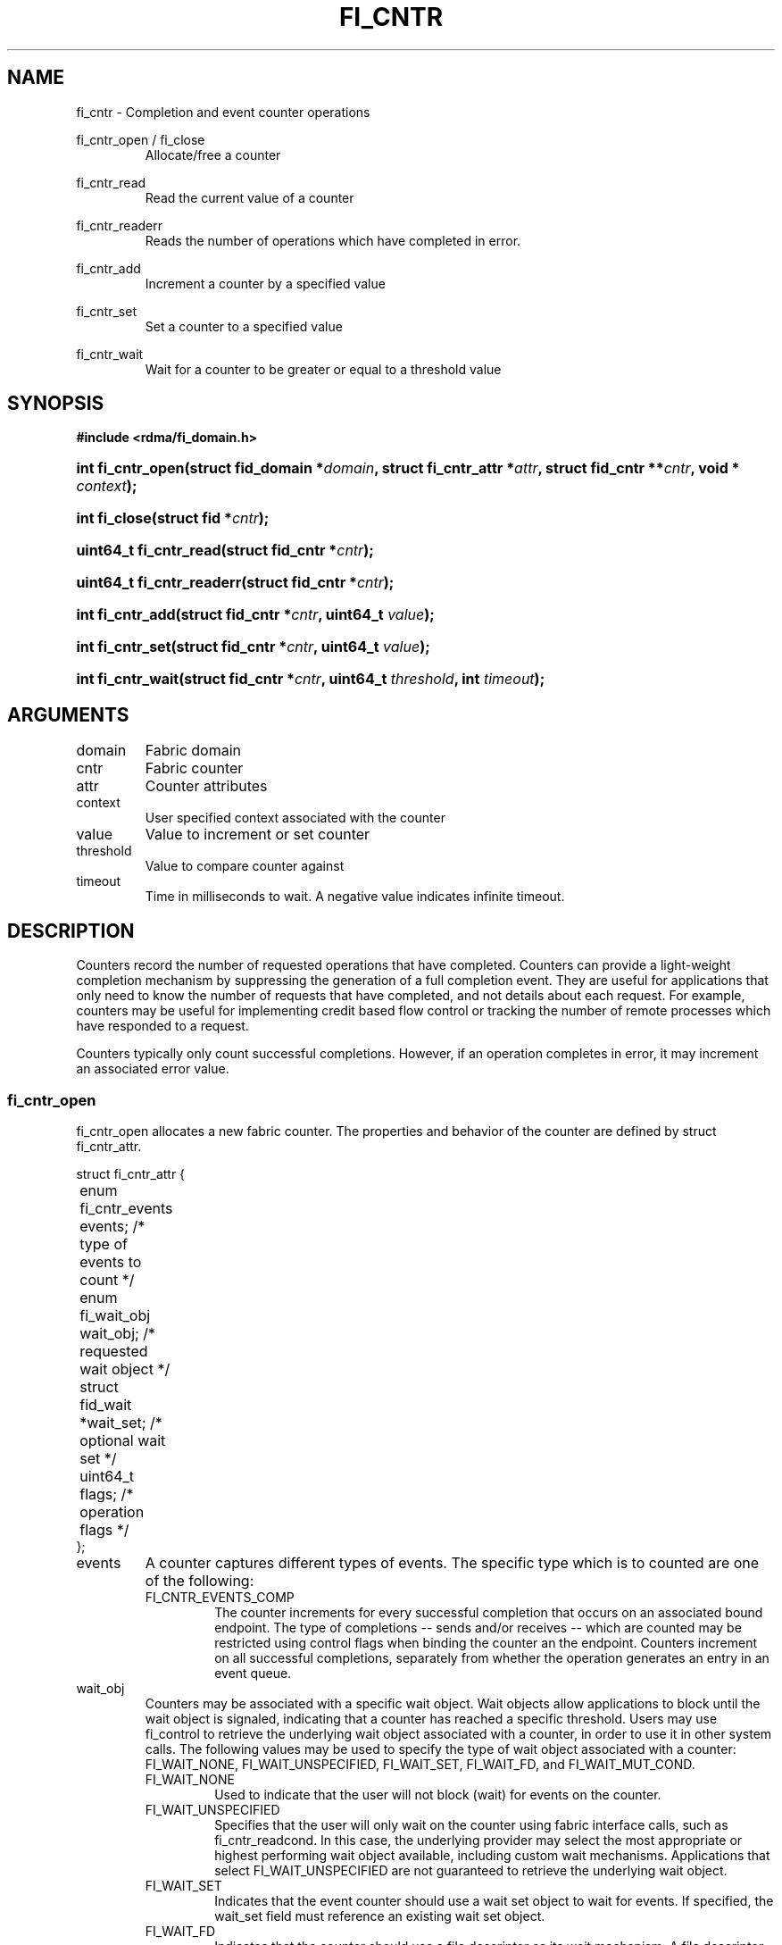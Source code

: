 .TH "FI_CNTR" 3 "2014-09-17" "libfabric" "Libfabric Programmer's Manual" libfabric
.SH NAME
fi_cntr \- Completion and event counter operations
.PP
fi_cntr_open / fi_close
.RS
Allocate/free a counter
.RE
.PP
fi_cntr_read
.RS
Read the current value of a counter
.RE
.PP
fi_cntr_readerr
.RS
Reads the number of operations which have completed in error.
.RE
.PP
fi_cntr_add
.RS
Increment a counter by a specified value
.RE
.PP
fi_cntr_set
.RS
Set a counter to a specified value
.RE
.PP
fi_cntr_wait
.RS
Wait for a counter to be greater or equal to a threshold value
.RE
.SH SYNOPSIS
.B #include <rdma/fi_domain.h>
.HP
.BI "int fi_cntr_open(struct fid_domain *" domain ", struct fi_cntr_attr *" attr ", "
.BI "struct fid_cntr **" cntr ", void * " context ");"
.HP
.BI "int fi_close(struct fid *" cntr ");"
.PP
.HP
.BI "uint64_t fi_cntr_read(struct fid_cntr *" cntr ");"
.HP
.BI "uint64_t fi_cntr_readerr(struct fid_cntr *" cntr ");"
.HP
.BI "int fi_cntr_add(struct fid_cntr *" cntr ", uint64_t " value ");"
.HP
.BI "int fi_cntr_set(struct fid_cntr *" cntr ", uint64_t " value ");"
.PP
.HP
.BI "int fi_cntr_wait(struct fid_cntr *" cntr ", uint64_t " threshold ", "
.BI "int " timeout ");"
.SH ARGUMENTS
.IP "domain"
Fabric domain
.IP "cntr"
Fabric counter 
.IP "attr"
Counter attributes
.IP "context"
User specified context associated with the counter
.IP "value"
Value to increment or set counter
.IP "threshold"
Value to compare counter against
.IP "timeout"
Time in milliseconds to wait.  A negative value indicates infinite timeout.
.SH "DESCRIPTION"
Counters record the number of requested operations that have completed.
Counters can provide a light-weight completion mechanism by suppressing
the generation of a full completion event.  They are useful for applications
that only need to know the number of requests that have completed, and not
details about each request.  For example, counters may be useful for
implementing credit based flow control or tracking the number of remote
processes which have responded to a request.
.PP
Counters typically only count successful completions.  However, if an
operation completes in error, it may increment an associated error value.
.SS "fi_cntr_open"
fi_cntr_open allocates a new fabric counter.  The properties and behavior of
the counter are defined by struct fi_cntr_attr.
.sp
.nf
struct fi_cntr_attr {
	enum fi_cntr_events  events;    /* type of events to count */
	enum fi_wait_obj     wait_obj;  /* requested wait object */
	struct fid_wait     *wait_set;  /* optional wait set */
	uint64_t             flags;     /* operation flags */
};
.fi
.IP "events"
A counter captures different types of events.  The specific type which is to
counted are one of the following:
.RS
.IP "FI_CNTR_EVENTS_COMP"
The counter increments for every successful completion that occurs on an
associated bound endpoint.  The type of completions -- sends and/or receives --
which are counted may be restricted using control flags when binding
the counter an the endpoint.  Counters increment on all successful completions,
separately from whether the operation generates an entry in an event queue.
.RE
.IP "wait_obj"
Counters may be associated with a specific wait object.  Wait objects allow
applications to block until the wait object is signaled, indicating that
a counter has reached a specific threshold.  Users may use fi_control to
retrieve the underlying wait object associated with a counter, in order to
use it in other system calls.  The following values may be used to specify
the type of wait object associated with a counter: FI_WAIT_NONE,
FI_WAIT_UNSPECIFIED, FI_WAIT_SET, FI_WAIT_FD, and FI_WAIT_MUT_COND.
.RS
.IP "FI_WAIT_NONE"
Used to indicate that the user will not block (wait) for events on the counter.
.IP "FI_WAIT_UNSPECIFIED"
Specifies that the user will only wait on the counter using fabric interface
calls, such as fi_cntr_readcond.  In this case, the underlying provider may
select the most appropriate or highest performing wait object available,
including custom wait mechanisms.  Applications that select
FI_WAIT_UNSPECIFIED are not guaranteed to retrieve the underlying wait
object.
.IP "FI_WAIT_SET"
Indicates that the event counter should use a wait set object to wait
for events.  If specified, the wait_set field must reference an existing
wait set object.
.IP "FI_WAIT_FD"
Indicates that the counter should use a file descriptor as its wait mechanism.
A file descriptor wait object must be usable in select, poll, and epoll
routines.  However, a provider may signal an FD wait object by marking it
as readable, writable, or with an error.
.IP "FI_WAIT_MUT_COND"
Specifies that the counter should use a pthread mutex and cond variable as a
wait object.
.RE
.IP "wait_set"
If wait_obj is FI_WAIT_SET, this field references a wait object to which the
event counter should attach.  When an event is added to the event counter,
the corresponding wait set will be signaled if all necessary conditions are
met.  The use of a wait_set enables an optimized method of waiting for events
across multiple event counters.  This field is ignored if wait_obj is not
FI_WAIT_SET.
.IP "flags"
Flags are reserved for future use, and must be set to 0.
.SS "fi_close"
The fi_close call releases all resources associated with a counter.
The counter must not be bound to any other resources prior to being freed.
.SS "fi_cntr_control"
The fi_cntr_control call is used to access provider or implementation specific
details of the counter.  Access to the counter should be serialized
across all calls when fi_cntr_control is invoked, as it may redirect the
implementation of counter operations.  The following control commands are usable
with a counter:
.IP "FI_GETOPSFLAG (uint64_t *)"
Returns the current default operational flags associated with the counter.
.IP "FI_SETOPSFLAG (uint64_t *)"
Modifies the current default operational flags associated with the counter.
.IP "FI_GETWAIT (void **)"
This command allows the user to retrieve the low-level wait object
associated with the counter.  The format of the wait-object is specified during
counter creation, through the counter attributes.  The fi_cntr_control arg
parameter should be an address where a pointer to the returned wait object
will be written.
.RS
.IP "FI_CNTR_WAIT_MUT_COND"
The counter wait is implemented using a pthread_mutex_t and pthread_cond_t.
FI_GETWAIT will return two pointers, a reference to pthread_mutex_t * and
pthread_cond_t *, respectively.
.RE
.SS "fi_cntr_read"
The fi_cntr_read call returns the current value of the counter.
.SS "fi_cntr_readerr"
The read error call returns the number of operations that completed in error
and were unable to update the counter.
.SS "fi_cntr_add"
This adds the user-specified value to the counter.
.SS "fi_cntr_set"
This sets the counter to the specified value.
.SS "fi_cntr_wait"
This call may be used to wait until the counter reaches the specified
threshold, or until an error or timeout occurs.
Upon successful return from this call,
the counter will be greater than or equal to the input threshold value.
.sp
If an operation associated with the counter encounters an error, it will
increment the error value associated with the counter.  Any change in a
counter's error value will unblock any thread inside fi_cntr_wait. 
.SH "RETURN VALUES"
Returns 0 on success.  On error, a negative value corresponding to
fabric errno is returned.
.PP
fi_cntr_read /  fi_cntr_readerr
.RS
Returns the current value of the counter.
.RE
.PP
Fabric errno values are defined in
.IR "rdma/fi_errno.h".
.SH "NOTES"
.SH "SEE ALSO"
fi_getinfo(3), fi_endpoint(3), fi_domain(3), fi_eq(3), fi_poll(3)
